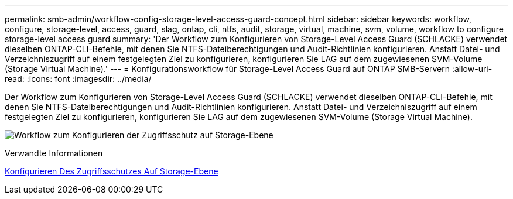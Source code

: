 ---
permalink: smb-admin/workflow-config-storage-level-access-guard-concept.html 
sidebar: sidebar 
keywords: workflow, configure, storage-level, access, guard, slag, ontap, cli, ntfs, audit, storage, virtual, machine, svm, volume, workflow to configure storage-level access guard 
summary: 'Der Workflow zum Konfigurieren von Storage-Level Access Guard (SCHLACKE) verwendet dieselben ONTAP-CLI-Befehle, mit denen Sie NTFS-Dateiberechtigungen und Audit-Richtlinien konfigurieren. Anstatt Datei- und Verzeichniszugriff auf einem festgelegten Ziel zu konfigurieren, konfigurieren Sie LAG auf dem zugewiesenen SVM-Volume (Storage Virtual Machine).' 
---
= Konfigurationsworkflow für Storage-Level Access Guard auf ONTAP SMB-Servern
:allow-uri-read: 
:icons: font
:imagesdir: ../media/


[role="lead"]
Der Workflow zum Konfigurieren von Storage-Level Access Guard (SCHLACKE) verwendet dieselben ONTAP-CLI-Befehle, mit denen Sie NTFS-Dateiberechtigungen und Audit-Richtlinien konfigurieren. Anstatt Datei- und Verzeichniszugriff auf einem festgelegten Ziel zu konfigurieren, konfigurieren Sie LAG auf dem zugewiesenen SVM-Volume (Storage Virtual Machine).

image:slag-workflow-2.gif["Workflow zum Konfigurieren der Zugriffsschutz auf Storage-Ebene"]

.Verwandte Informationen
xref:configure-storage-level-access-guard-task.adoc[Konfigurieren Des Zugriffsschutzes Auf Storage-Ebene]
